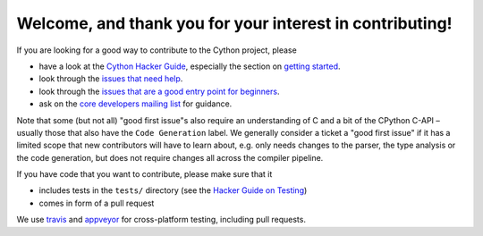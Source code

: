 Welcome, and thank you for your interest in contributing!
=========================================================

If you are looking for a good way to contribute to the Cython project, please

* have a look at the `Cython Hacker Guide <https://github.com/cython/cython/wiki/HackerGuide>`_,
  especially the section on `getting started <https://github.com/cython/cython/wiki/HackerGuide#getting-started>`_.
* look through the `issues that need help <https://github.com/cython/cython/labels/help%20wanted>`_.
* look through the `issues that are a good entry point for beginners <https://github.com/cython/cython/labels/good%20first%20issue>`_.
* ask on the `core developers mailing list <https://mail.python.org/mailman/listinfo/cython-devel>`_ for guidance.

Note that some (but not all) "good first issue"s also require an understanding of C
and a bit of the CPython C-API – usually those that also have the ``Code Generation``
label. We generally consider a ticket a "good first issue" if it has a limited scope
that new contributors will have to learn about, e.g. only needs changes to the parser,
the type analysis or the code generation, but does not require changes all across the
compiler pipeline.

If you have code that you want to contribute, please make sure that it

* includes tests in the ``tests/`` directory (see the `Hacker Guide on Testing <https://github.com/cython/cython/wiki/HackerGuide#the-test-suite>`_)
* comes in form of a pull request

We use `travis <https://travis-ci.org/cython/cython>`_ and `appveyor <https://ci.appveyor.com/project/cython/cython>`_ for cross-platform testing, including pull requests.
